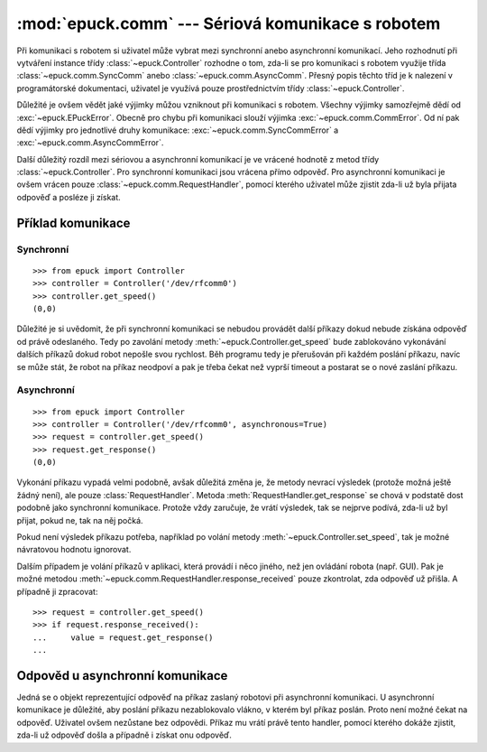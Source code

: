 :mod:`epuck.comm` --- Sériová komunikace s robotem
==================================================

.. module:: epuck.comm

Při komunikaci s robotem si uživatel může vybrat mezi synchronní anebo
asynchronní komunikací. Jeho rozhodnutí při vytváření instance třídy
:class:`~epuck.Controller` rozhodne o tom, zda-li se pro komunikaci s robotem
využije třída :class:`~epuck.comm.SyncComm` anebo
:class:`~epuck.comm.AsyncComm`. Přesný popis těchto tříd je k nalezení v
programátorské dokumentaci, uživatel je využívá pouze prostřednictvím třídy
:class:`~epuck.Controller`.

Důležité je ovšem vědět jaké výjimky můžou vzniknout při komunikaci s robotem.
Všechny výjimky samozřejmě dědí od :exc:`~epuck.EPuckError`. Obecně pro chybu
při komunikaci slouží výjimka :exc:`~epuck.comm.CommError`. Od ní pak dědí
výjimky pro jednotlivé druhy komunikace: :exc:`~epuck.comm.SyncCommError` a
:exc:`~epuck.comm.AsyncCommError`.

Další důležitý rozdíl mezi sériovou a asynchronní komunikací je ve vrácené
hodnotě z metod třídy :class:`~epuck.Controller`. Pro synchronní komunikaci
jsou vrácena přímo odpověď. Pro asynchronní komunikaci je ovšem vrácen pouze
:class:`~epuck.comm.RequestHandler`, pomocí kterého uživatel může zjistit
zda-li už byla přijata odpověď a posléze ji získat.

Příklad komunikace
------------------

Synchronní
^^^^^^^^^^
::

    >>> from epuck import Controller
    >>> controller = Controller('/dev/rfcomm0')
    >>> controller.get_speed()
    (0,0)

Důležité je si uvědomit, že při synchronní komunikaci se nebudou provádět další
příkazy dokud nebude získána odpověď od právě odeslaného. Tedy po zavolání
metody :meth:`~epuck.Controller.get_speed` bude zablokováno vykonávání dalších
příkazů dokud robot nepošle svou rychlost. Běh programu tedy je přerušován při
každém poslání příkazu, navíc se může stát, že robot na příkaz neodpoví a pak
je třeba čekat než vyprší timeout a postarat se o nové zaslání příkazu.

Asynchronní
^^^^^^^^^^^
::

    >>> from epuck import Controller
    >>> controller = Controller('/dev/rfcomm0', asynchronous=True)
    >>> request = controller.get_speed()
    >>> request.get_response()
    (0,0)

Vykonání příkazu vypadá velmi podobně, avšak důležitá změna je, že metody
nevrací výsledek (protože možná ještě žádný není), ale pouze
:class:`RequestHandler`. Metoda :meth:`RequestHandler.get_response` se chová v podstatě dost
podobně jako synchronní komunikace. Protože vždy zaručuje, že vrátí výsledek,
tak se nejprve podívá, zda-li už byl přijat, pokud ne, tak na něj počká.

Pokud není výsledek příkazu potřeba, například po volání metody
:meth:`~epuck.Controller.set_speed`, tak je možné návratovou hodnotu ignorovat.

Dalším případem je volání příkazů v aplikaci, která provádí i něco jiného, než
jen ovládání robota (např. GUI). Pak je možné metodou
:meth:`~epuck.comm.RequestHandler.response_received` pouze zkontrolat, zda odpověď už přišla. A
případně ji zpracovat::

    >>> request = controller.get_speed()
    >>> if request.response_received():
    ...     value = request.get_response()
    ...

Odpověd u asynchronní komunikace
--------------------------------

.. class:: RequestHandler

    Jedná se o objekt reprezentující odpověď na příkaz zaslaný robotovi při
    asynchronní komunikaci. U asynchronní komunikace je důležité, aby poslání
    příkazu nezablokovalo vlákno, v kterém byl příkaz poslán. Proto není možné
    čekat na odpověď. Uživatel ovšem nezůstane bez odpovědi. Příkaz mu vrátí
    právě tento handler, pomocí kterého dokáže zjistit, zda-li už odpověď došla
    a případně i získat onu odpověď.

    .. method:: response_received()

        Slouží ke kontrole, zda-li už došla odpověď od robota. Neblokuje vlákno
        a nevrací odpověď. K jejímu získání slouží metoda :meth:`get_response`.

        :returns: zda-li došla odpověď od robota
        :rtype: bool

    .. method:: get_response()

        Zkontroluje, zda-li došla odpověď, pokud ano, tak ji vrátí, v opačném
        případě počká dokud nedorazí a pak ji vrátí. Z toho důvodu
        zablokuje vlákno, pokud ještě odpověď nedošla.

        Pokud je možné pokračovat ve vykonávání program bez této odpovědi, tak
        se doporučuje nejprve kontrolovat přítomnost odpovědi pomocí metody
        :meth:`response_received`.

        :returns: odpověď od robota, přesný druh odpovědi k nalezení v
            dokumentaci třídy :class:`~epuck.Controller`
        :rtype: závisí na zaslaném příkazu
